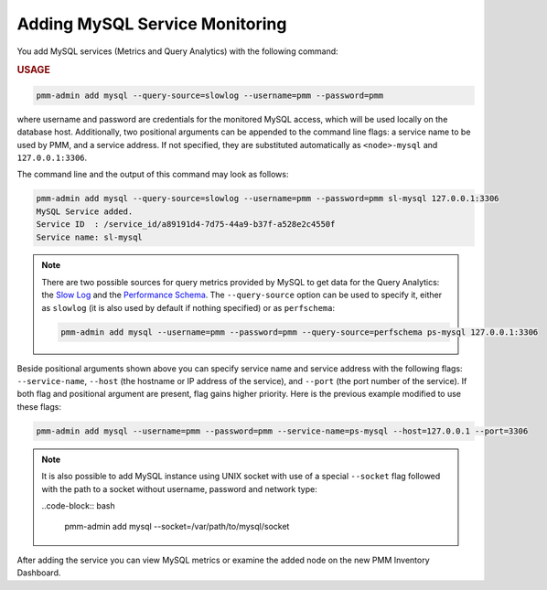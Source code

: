 .. _pmm-admin.add-mysql-metrics:

###############################
Adding MySQL Service Monitoring
###############################

You add MySQL services (Metrics and Query Analytics) with the following command:

.. _pmm-admin.add-mysql-metrics.usage:

.. rubric:: USAGE

.. code-block:: text

   pmm-admin add mysql --query-source=slowlog --username=pmm --password=pmm

where username and password are credentials for the monitored MySQL access,
which will be used locally on the database host. Additionally, two positional
arguments can be appended to the command line flags: a service name to be used
by PMM, and a service address. If not specified, they are substituted
automatically as ``<node>-mysql`` and ``127.0.0.1:3306``.

The command line and the output of this command may look as follows:

.. code-block:: bash

   pmm-admin add mysql --query-source=slowlog --username=pmm --password=pmm sl-mysql 127.0.0.1:3306
   MySQL Service added.
   Service ID  : /service_id/a89191d4-7d75-44a9-b37f-a528e2c4550f
   Service name: sl-mysql

.. note:: There are two possible sources for query metrics provided by MySQL to
   get data for the Query Analytics: the `Slow Log <https://www.percona.com/doc/percona-monitoring-and-management/2.x/manage/conf-mysql-slow-log.html#conf-mysql-slow-log>`_ and the `Performance Schema <https://www.percona.com/doc/percona-monitoring-and-management/2.x/manage/conf-mysql-perf-schema.html#perf-schema>`_. The ``--query-source`` option can be
   used to specify it, either as ``slowlog`` (it is also used by default if nothing specified) or as ``perfschema``:

   .. code-block:: bash

      pmm-admin add mysql --username=pmm --password=pmm --query-source=perfschema ps-mysql 127.0.0.1:3306

Beside positional arguments shown above you can specify service name and
service address with the following flags: ``--service-name``, ``--host`` (the
hostname or IP address of the service), and ``--port`` (the port number of the
service). If both flag and positional argument are present, flag gains higher
priority. Here is the previous example modified to use these flags:

.. code-block:: bash

   pmm-admin add mysql --username=pmm --password=pmm --service-name=ps-mysql --host=127.0.0.1 --port=3306

.. note:: It is also possible to add MySQL instance using UNIX socket with use
   of a special ``--socket`` flag followed with the path to a socket without
   username, password and network type:

   ..code-block:: bash

     pmm-admin add mysql --socket=/var/path/to/mysql/socket

After adding the service you can view MySQL metrics or examine the added node
on the new PMM Inventory Dashboard.
